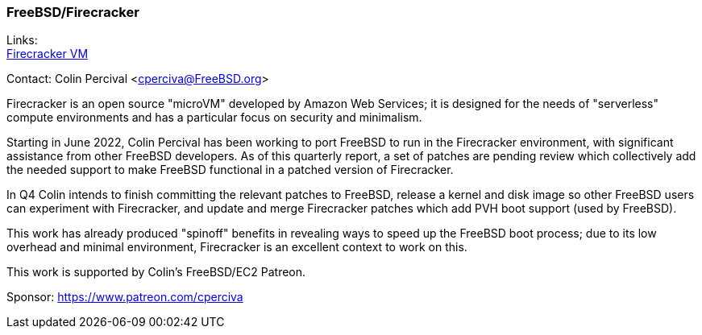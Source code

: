 === FreeBSD/Firecracker

Links: +
link:https://firecracker-microvm.github.io/[Firecracker VM]

Contact: Colin Percival <cperciva@FreeBSD.org>

Firecracker is an open source "microVM" developed by Amazon Web Services; it
is designed for the needs of "serverless" compute environments and has a
particular focus on security and minimalism.

Starting in June 2022, Colin Percival has been working to port FreeBSD to run
in the Firecracker environment, with significant assistance from other FreeBSD
developers.  As of this quarterly report, a set of patches are pending review
which collectively add the needed support to make FreeBSD functional in a
patched version of Firecracker.

In Q4 Colin intends to finish committing the relevant patches to FreeBSD,
release a kernel and disk image so other FreeBSD users can experiment with
Firecracker, and update and merge Firecracker patches which add PVH boot
support (used by FreeBSD).

This work has already produced "spinoff" benefits in revealing ways to speed
up the FreeBSD boot process; due to its low overhead and minimal environment,
Firecracker is an excellent context to work on this.

This work is supported by Colin's FreeBSD/EC2 Patreon.

Sponsor: https://www.patreon.com/cperciva
